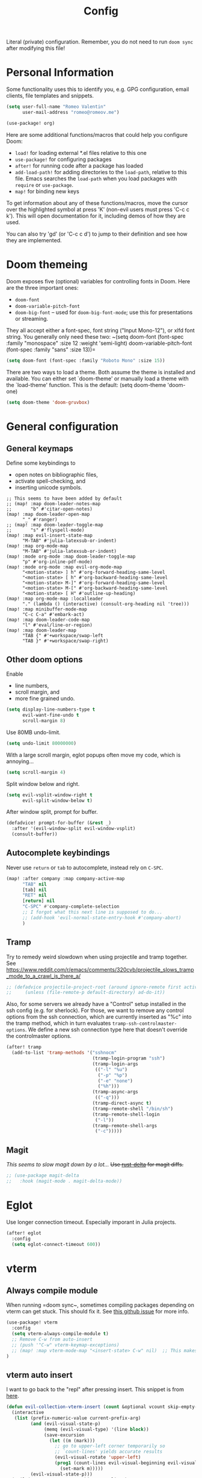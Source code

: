 #+title: Config

Literal (private) configuration. Remember, you do not need to
run ~doom sync~ after modifying this file!

* Personal Information
Some functionality uses this to identify you, e.g. GPG configuration,
email clients, file templates and snippets.
#+begin_src emacs-lisp :tangle yes
(setq user-full-name "Romeo Valentin"
      user-mail-address "romeo@romeov.me")
#+end_src

#+begin_src emacs-lisp :tangle yes
(use-package! org)
#+end_src



Here are some additional functions/macros that could help you configure Doom:

- ~load!~ for loading external *.el files relative to this one
- ~use-package!~ for configuring packages
- ~after!~ for running code after a package has loaded
- ~add-load-path!~ for adding directories to the ~load-path~, relative to this file. Emacs searches the ~load-path~ when you load packages with ~require~ or ~use-package~.
- ~map!~ for binding new keys

To get information about any of these functions/macros, move the cursor over
the highlighted symbol at press 'K' (non-evil users must press 'C-c c k').
This will open documentation for it, including demos of how they are used.

You can also try 'gd' (or 'C-c c d') to jump to their definition and see how
they are implemented.

* Doom themeing
Doom exposes five (optional) variables for controlling fonts in Doom. Here
are the three important ones:
+ =doom-font=
+ =doom-variable-pitch-font=
+ =doom-big-font= -- used for =doom-big-font-mode=; use this for presentations or streaming.

They all accept either a font-spec, font string ("Input Mono-12"), or xlfd
font string. You generally only need these two:
~(setq doom-font (font-spec :family "monospace" :size 12 :weight 'semi-light)
      doom-variable-pitch-font (font-spec :family "sans" :size 13))=

#+begin_src emacs-lisp :tangle yes
(setq doom-font (font-spec :family "Roboto Mono" :size 15))
#+end_src

There are two ways to load a theme. Both assume the theme is installed and
available. You can either set `doom-theme' or manually load a theme with the
`load-theme' function. This is the default:
(setq doom-theme 'doom-one)
#+begin_src emacs-lisp :tangle yes
(setq doom-theme 'doom-gruvbox)
#+end_src

* General configuration
** General keymaps
Define some keybindings to
- open notes on bibliographic files,
- activate spell-checking, and
- inserting unicode symbols.
#+begin_src elisp :tangle yes
;; This seems to have been added by default
;; (map! :map doom-leader-notes-map
;;       "b" #'citar-open-notes)
(map! :map doom-leader-open-map
      "_" #'ranger)
;; (map! :map doom-leader-toggle-map
;;       "s" #'flyspell-mode)
(map! :map evil-insert-state-map
      "M-TAB" #'julia-latexsub-or-indent)
(map! :map org-mode-map
      "M-TAB" #'julia-latexsub-or-indent)
(map! :mode org-mode :map doom-leader-toggle-map
      "p" #'org-inline-pdf-mode)
(map! :mode org-mode :map evil-org-mode-map
      "<motion-state> ] h" #'org-forward-heading-same-level
      "<motion-state> [ h" #'org-backward-heading-same-level
      "<motion-state> M-]" #'org-forward-heading-same-level
      "<motion-state> M-[" #'org-backward-heading-same-level
      "<motion-state> [ H" #'outline-up-heading)
(map! :map org-mode-map :localleader
      "." (lambda () (interactive) (consult-org-heading nil 'tree)))
(map! :map minibuffer-mode-map
      "C-c C-a" #'embark-act)
(map! :map doom-leader-code-map
      "l" #'eval/line-or-region)
(map! :map doom-leader-map
      "TAB {" #'+workspace/swap-left
      "TAB }" #'+workspace/swap-right)
#+end_src


** Other doom options
Enable
- line numbers,
- scroll margin, and
- more fine grained undo.
#+begin_src emacs-lisp :tangle yes
(setq display-line-numbers-type t
      evil-want-fine-undo t
      scroll-margin 8)
#+end_src

Use 80MB undo-limit.
#+begin_src emacs-lisp :tangle yes
(setq undo-limit 80000000)
#+end_src

With a large scroll margin, eglot popups often move my code, which is annoying...
#+begin_src emacs-lisp :tangle yes
(setq scroll-margin 4)
#+end_src

Split window below and right.
#+begin_src emacs-lisp :tangle yes
(setq evil-vsplit-window-right t
      evil-split-window-below t)
#+end_src

After window split, prompt for buffer.
#+begin_src emacs-lisp :tangle yes
(defadvice! prompt-for-buffer (&rest _)
  :after '(evil-window-split evil-window-vsplit)
  (consult-buffer))
#+end_src


** Autocomplete keybindings
Never use =return= or =tab= to autocomplete, instead rely on =C-SPC=.
#+begin_src emacs-lisp :tangle yes
(map! :after company :map company-active-map
      "TAB" nil
      [tab] nil
      "RET" nil
      [return] nil
      "C-SPC" #'company-complete-selection
      ;; I forgot what this next line is supposed to do...
      ;; (add-hook 'evil-normal-state-entry-hook #'company-abort)
      )
#+end_src
** Tramp
Try to remedy weird slowdown when using projectile and tramp together.
See https://www.reddit.com/r/emacs/comments/320cvb/projectile_slows_tramp_mode_to_a_crawl_is_there_a/
#+begin_src emacs-lisp :tangle yes
;; (defadvice projectile-project-root (around ignore-remote first activate)
;;     (unless (file-remote-p default-directory) ad-do-it))
#+end_src

Also, for some servers we already have a "Control" setup installed in the ssh config (e.g. for sherlock).
For those, we want to remove any control options from the ssh connection, which are currently inserted as "%c" into the tramp method,
which in turn evaluates =tramp-ssh-controlmaster-options=.
We define a new ssh connection type here that doesn't override the controlmaster options.
#+begin_src emacs-lisp :tangle yes
(after! tramp
  (add-to-list 'tramp-methods '("sshnocm"
                                (tramp-login-program "ssh")
                                (tramp-login-args
                                 (("-l" "%u")
                                  ("-p" "%p")
                                  ("-e" "none")
                                  ("%h")))
                                (tramp-async-args
                                 (("-q")))
                                (tramp-direct-async t)
                                (tramp-remote-shell "/bin/sh")
                                (tramp-remote-shell-login
                                 ("-l"))
                                (tramp-remote-shell-args
                                 ("-c")))))
#+end_src

** Magit
/This seems to slow magit down by a lot.../
+Use [[https://github.com/dandavison/delta][rust-delta]] for magit diffs.+
#+begin_src emacs-lisp :tangle yes
;; (use-package magit-delta
;;   :hook (magit-mode . magit-delta-mode))
#+end_src

* Eglot
Use longer connection timeout. Especially imporant in Julia projects.
#+begin_src emacs-lisp :tangle yes
(after! eglot
  :config
  (setq eglot-connect-timeout 600))
#+end_src
* vterm
** Always compile module
When running =doom sync~, sometimes compiling packages depending on vterm
can get stuck. This should fix it. See [[https://github.com/doomemacs/doomemacs/issues/5592#issuecomment-945919856][this github issue]] for more info.

#+begin_src emacs-lisp :tangle yes
(use-package! vterm
  :config
  (setq vterm-always-compile-module t)
  ;; Remove C-w from auto-insert
  ;; (push '"C-w" vterm-keymap-exceptions)
  ;; (map! :map vterm-mode-map "<insert-state> C-w" nil)  ;; This makes it so we can window in vterm
)
#+end_src

** vterm auto insert
I want to go back to the "repl" after pressing insert.
This snippet is from [[https://github.com/akermu/emacs-libvterm/issues/313#issuecomment-706509709][here]].

#+begin_src emacs-lisp :tangle yes
(defun evil-collection-vterm-insert (count &optional vcount skip-empty-lines)
  (interactive
   (list (prefix-numeric-value current-prefix-arg)
         (and (evil-visual-state-p)
              (memq (evil-visual-type) '(line block))
              (save-excursion
                (let ((m (mark)))
                  ;; go to upper-left corner temporarily so
                  ;; `count-lines' yields accurate results
                  (evil-visual-rotate 'upper-left)
                  (prog1 (count-lines evil-visual-beginning evil-visual-end)
                    (set-mark m)))))
         (evil-visual-state-p)))
  (evil-insert count vcount skip-empty-lines)
  (let ((p (point)))
    (vterm-reset-cursor-point)
    (while (< p (point))
      (vterm-send-left)
      (forward-char -1))
    (while (> p (point))
      (vterm-send-right)
      (forward-char 1))))
(evil-define-key 'normal 'vterm-mode-map
  "i" 'evil-collection-vterm-insert
  "a" 'evil-collection-vterm-append)
;; (evil-define-key 'insert 'vterm-mode-map
;;   (kbd "C-w") nil)
#+end_src

** Isend
Here we basically replace the functionality of Neoterm's TREPLSend.
We need to associate a terminal to every buffer (slightly annoying but no major problem) with ~isend-associate~ and then can either send lines/regions or use the REPL "include" functionality.
We also bind it to the same leader as it is in my nvim config :)
#+begin_src emacs-lisp :tangle yes
(defun my/julia-include-file ()
  "Include current file"
  (interactive)
  (require 'vterm 'isend)
  (let* ((fname (tramp-file-local-name buffer-file-name))
         (incl-string (concat "include("
                              (prin1-to-string fname) ;; surround with quotes->"<text>"
                              ")")))
    (isend--send-dest incl-string isend--command-buffer)))

(map! :map julia-mode-map :leader
      (:prefix-map ("\\" . "isend")
                   "l" #'isend-send
                   "f" #'my/julia-include-file
                   "a" #'isend-associate))
#+end_src

#+begin_src emacs-lisp :tangle yes
(map! :map vterm-mode-map :localleader
      "C-c" #'vterm-send-C-c
      ;; "C-w" #'vterm-send-C-w
      "C-a" #'vterm-send-C-a
      "ESC" #'vterm-send-escape
      )
(map! :map vterm-mode-map
      "<insert-state> C-c" #'vterm--self-insert
      "<insert-state> C-w" nil
      "C-q" #'vterm-send-next-key)
(setq vterm-always-compile-module t)
#+end_src

We actually use the doom emacs direnv package now.
#+begin_src elisp :tangle yes
;; (use-package direnv
;;   :config
;;   (direnv-mode))
#+end_src

Add auto-save hook when exiting insert mode.
This doesn't seem to work though...
#+begin_src emacs-lisp :tangle yes
;; (add-hook! 'evil-insert-state-exit-hook :append (lambda() (call-interactively #'evil-write)))
#+end_src

** Python include file
#+begin_src emacs-lisp :tangle yes :eval never :tangle no
(defun my/ipython-include-file ()
  "Insert text of current line in vterm and execute."
  (interactive)
  (require 'vterm)
  (let ((buf (current-buffer))
        (command (concat "%run " (buffer-file-name)))
        )
    (vterm)
    (vterm--goto-line -1)
    ;; (message command)
    (vterm-send-string command)
    (vterm-send-return)
    (switch-to-buffer-other-window buf)
    ))
#+end_src
** Python include file 2.0 (idk why I have this twice?)
Create "send file to vterm" with =%run=.
#+begin_src emacs-lisp :tangle yes
(defun ipython-run-file ()
  (interactive)
  (let ((project-root (projectile-acquire-root)))
    (if (projectile-project-p)
        (let ((file (projectile-completing-read "%run file: "
                                                (projectile-dir-files project-root))))
          (isend--send-dest
           (concat"%run " file)
           (get-buffer isend--command-buffer))))))

(map! :map python-mode-map :localleader
      "f" #'ipython-run-file
      "s" #'isend-send
      "a" #'isend-associate)
#+end_src

#+begin_src emacs-lisp :tangle yes
(map! :map vterm-mode-map
      "C-c C-c" #'vterm-send-C-c)

(after! isend
  (setq isend-strip-empty-lines t))
#+end_src

* Latex
Add some shortcuts to ~cdlatex~ so we can print $\circ$ and $\mathbb{R}$.
Note that the numbers correspond to the ~int->char~ in the C sense.
#+begin_src emacs-lisp :tangle yes
(after! cdlatex
  (add-to-list 'cdlatex-math-modify-alist
    '(66 "\\mathbb" "\\textbb" t nil nil))
  (add-to-list 'cdlatex-math-symbol-alist
    '(99 ("\\circ")))
  (add-to-list 'cdlatex-math-symbol-alist
    '(84 ("\\intercal")))
  (add-to-list 'cdlatex-math-modify-alist
    '(84 nil "\\intercal" nil nil nil))
)
#+end_src

When trying to compile inline tikz plots, the pdf backend uses some huge ~article~ class by default.
We replace it with a standalone class.

#+begin_src elisp :tangle yes
;; (setq org-format-latex-header "\\documentclass[border=5pt]{standalone}
;; [PACKAGES]
;; [DEFAULT-PACKAGES]
;; ")
#+end_src

* Language specific
** Julia
Don't start eglot by default.
#+begin_src emacs-lisp :tangle yes
(after! julia-mode
  (setq julia-mode-local-vars-hook (remove-hook 'lsp! 'julia-mode-local-vars-hook)))
#+end_src

Use own eglot-jl
#+begin_src emacs-lisp :tangle yes
;; (use-package! eglot-jl
;;   :load-path "/home/romeo/Documents/github/eglot-jl"
;;   )

#+end_src

;; (add-hook! julia-repl-mode
;;   (map! :leader
;;         (:prefix-map ("m" . "mode")
;;          (:desc "Eval buffer" "b" #'julia-repl-send-buffer
;;           :desc "Eval region or line" "s" #'julia-repl-send-region-or-line
;;           )))
;;   )

Try to modify popup rule to make larger repl
#+begin_src emacs-lisp :tangle yes
(after! julia
  (set-popup-rule! "^\\julia" :height 0.4 :size 0.5))
#+end_src


** Python
For python, specify some arguments for the ~black~ formatter (line length).
#+begin_src emacs-lisp :tangle yes
(after! format
  (set-formatter! 'black "black -q --line-length=119 -")
  )
#+end_src

*** Poetry
#+begin_src emacs-lisp :tangle yes
(after! poetry
  :config
  (set-default 'poetry-tracking-mode -1)
  (remove-hook! 'python-mode-hook 'poetry-tracking-mode)
  (setq poetry-tracking-strategy 'projectile)
  (remove-hook! 'projectile-before-switch-project-hook 'poetry-track-virtualenv))
#+end_src

#+RESULTS:

* Org mode configuration
If you use `org' and don't want your org files in the default location below,
change `org-directory'. It must be set before org loads!
#+begin_src emacs-lisp :tangle yes
(setq org-directory "~/org/")
#+end_src

** Bugs
I get a ~org-element-with-disabled-cache~ error, so we disable the element cache for now (whatever that means).
#+begin_src emacs-lisp :tangle yes
(setq org-element-use-cache nil)

#+end_src

** org appear
#+begin_src emacs-lisp :tangle yes
(add-hook! org-mode
    'org-appear-mode)
#+end_src

** babel -> minted
Translate ~ob-julia~ blocks to ~minted~ environments in latex.
#+begin_src emacs-lisp :tangle yes
(add-hook! org-mode
  ;; (add-to-list 'org-latex-packages-alist '("" "algorithm2e"))
;;   (setq org-latex-custom-lang-environments
;;       '(
;;         (julia "\\begin{%f}
;; \\begin{minted}[%o]{julia}
;; %s\\end{minted}
;; \\caption{%c}
;; \\label{%l}\\end{%f}")
;;         (julia-vterm "\\begin{%f}
;; \\begin{minted}[%o]{julia}
;; %s\\end{minted}
;; \\caption{%c}
;; \\label{%l}\\end{%f}")
;;         (jupyter-julia "\\begin{%f}
;; \\begin{minted}[%o]{julia}
;; %s\\end{minted}
;; \\caption{%c}
;; \\label{%l}\\end{%f}")
;;         ))
  (add-to-list 'org-babel-load-languages '(julia . t))
  (add-to-list 'org-babel-load-languages '(julia-vterm . t))
  (org-babel-do-load-languages 'org-babel-load-languages org-babel-load-languages)
  ;; (setq org-babel-execute:julia 'org-babel-execute:julia-vterm)
)
#+end_src

** Export to latex
Configure using ~tufte_algorithms_book~ template.
#+begin_src emacs-lisp :tangle yes
(after! ox-latex
  :config
  (add-to-list 'org-latex-classes
               '("tufte_algorithms_book"
                 "\\documentclass{tufte_algorithms_book}
                   [NO-DEFAULT-PACKAGES]"
                 ("\\chapter{%s}" . "\\chapter*{%s}")
                 ("\\section{%s}" . "\\section*{%s}")
                 ("\\subsection{%s}" . "\\subsection*{%s}")
                 ("\\subsubsection{%s}" . "\\subsubsection*{%s}")))
  (add-to-list 'org-latex-classes
               '("review" "\\documentclass[11pt]{article}"
                 ("\\paragraph{%s}" . "\\paragraph*{%s}")
                 ("\\subparagraph{%s}" . "\\subparagraph*{%s}"))))
#+end_src



Make sure ~julia~ source blocks are run as ~julia-vterm~.
#+begin_src emacs-lisp :tangle yes
(setq lsp-julia-default-environment "~/.julia/environments/v1.9")
(setq eglot-jl-language-server-project "~/.julia/environments/v1.9")
;; (use-package! ob-julia-vterm
;;   :config
;;   (defalias 'org-babel-execute:julia 'org-babel-execute:julia-vterm)
;;   (defalias 'org-babel-variable-assignments:julia 'org-babel-variable-assignments:julia-vterm)
;;   )
#+end_src


** Latex subfigure :export nil
/Note, this doesn't work anymore atm.../
Custom script to parse ~subcaption~ figures. See https://github.com/linktohack/ox-latex-subfigure.

#+begin_src emacs-lisp :tangle no
(use-package! ox-latex-subfigure
  :init
  (setq org-latex-prefer-user-labels nil)
  :config (require 'ox-latex-subfigure))
#+end_src


** Citations and bibliography
Configure bibliography.
#+begin_src emacs-lisp :tangle yes
(after! citar
  (setq! citar-bibliography '("/home/romeo/Zotero/zotero-bibliography.bib" "/home/romeo/org/roam/fefe-on-crypto.bib"))
  (setq! citar-notes-paths '("/home/romeo/org/roam/Notes"))
  (setq! citar-at-point-function 'embark-act)
  (defun citar-file-open (file)  ;; open pdf in external viewer
    "Open FILE."
    (if (member (file-name-extension file) '("html" "pdf"))
        (citar-file-open-external (expand-file-name file))
      (funcall citar-file-open-function (expand-file-name file))))
  ;; (citar-filenotify-setup '(LaTeX-mode-hook org-mode-hook)) ;; autosync .bib file
  )
#+end_src



** cdlatex
I'm annoyed that cdlatex auto-inserts brackets ={}=, so I'm mapping it to ~C-c ^~ and ~C-c _~ instead.
Only now to get =a_{\rm foo}= we have to also press ~C-c~ twice, but so be it.
#+begin_src emacs-lisp :tangle yes
(map! :map org-cdlatex-mode-map
      "^" nil
      "_" nil
      "C-c ^" #'org-cdlatex-underscore-caret
      "C-c _" #'org-cdlatex-underscore-caret)
;; also consider setting variable Tex-electric-sub-and-superscript to nil
#+end_src

* Tree-sitter
** Evil textobs
#+begin_src emacs-lisp :tangle yes
(use-package! evil-textobj-tree-sitter
  :config
  ;; bind `function.outer`(entire function block) to `f` for use in things like `vaf`, `yaf`
  (define-key evil-outer-text-objects-map "f" (evil-textobj-tree-sitter-get-textobj "function.outer"))
  ;; bind `function.inner`(function block without name and args) to `f` for use in things like `vif`, `yif`
  (define-key evil-inner-text-objects-map "f" (evil-textobj-tree-sitter-get-textobj "function.inner")))
#+end_src
** Language sources
#+begin_src emacs-lisp :tangle yes
(setq treesit-language-source-alist
   '((bash "https://github.com/tree-sitter/tree-sitter-bash")
     (cmake "https://github.com/uyha/tree-sitter-cmake")
     (elisp "https://github.com/Wilfred/tree-sitter-elisp")
     (go "https://github.com/tree-sitter/tree-sitter-go")
     (html "https://github.com/tree-sitter/tree-sitter-html")
     (javascript "https://github.com/tree-sitter/tree-sitter-javascript" "master" "src")
     (julia "https://github.com/tree-sitter/tree-sitter-julia")
     (json "https://github.com/tree-sitter/tree-sitter-json")
     (make "https://github.com/alemuller/tree-sitter-make")
     (markdown "https://github.com/ikatyang/tree-sitter-markdown")
     (org "https://github.com/milisims/tree-sitter-org")
     (python "https://github.com/tree-sitter/tree-sitter-python")
     (toml "https://github.com/tree-sitter/tree-sitter-toml")
     (yaml "https://github.com/ikatyang/tree-sitter-yaml")))
#+end_src

** Old
This is from the official doom config, but tries to use the inbuilt tree-sitter.
See [[https://github.com/doomemacs/doomemacs/blob/master/modules/tools/tree-sitter/config.el][the config on github]].
Note that this is currently ~:noeval~
# #+begin_src emacs-lisp :tangle yes :noeval
;;; tools/tree-sitter/config.el -*- lexical-binding: t; -*-
(defvar +tree-sitter-hl-enabled-modes '(not web-mode typescript-tsx-mode)
  "A list of major modes which should be highlighted by tree-sitter.

If this list begins with `not', then it negates the list.
If it is t, it is enabled in all modes.
If nil, it is disabled in all modes")

;;
;;; Packages

;; This is actually built-in now!
;; (use-package! tree-sitter
;;   :defer t
;;   :config
;;   (require 'tree-sitter-langs)
;;   ;; This makes every node a link to a section of code
;;   (setq tree-sitter-debug-jump-buttons t
;;         ;; and this highlights the entire sub tree in your code
;;         tree-sitter-debug-highlight-jump-region t))


(use-package! evil-textobj-tree-sitter
  :when (modulep! :editor evil +everywhere)
  :defer t
  :init (after! tree-sitter (require 'evil-textobj-tree-sitter))
  :config
  (defvar +tree-sitter-inner-text-objects-map (make-sparse-keymap))
  (defvar +tree-sitter-outer-text-objects-map (make-sparse-keymap))
  (defvar +tree-sitter-goto-previous-map (make-sparse-keymap))
  (defvar +tree-sitter-goto-next-map (make-sparse-keymap))

  (evil-define-key '(visual operator) 'tree-sitter-mode
    "i" +tree-sitter-inner-text-objects-map
    "a" +tree-sitter-outer-text-objects-map)
  (evil-define-key 'normal 'tree-sitter-mode
    "[g" +tree-sitter-goto-previous-map
    "]g" +tree-sitter-goto-next-map)

  (map! (:map +tree-sitter-inner-text-objects-map
         "A" (+tree-sitter-get-textobj '("parameter.inner" "call.inner"))
         "f" (+tree-sitter-get-textobj "function.inner")
         "F" (+tree-sitter-get-textobj "call.inner")
         "C" (+tree-sitter-get-textobj "class.inner")
         "v" (+tree-sitter-get-textobj "conditional.inner")
         "l" (+tree-sitter-get-textobj "loop.inner"))
        (:map +tree-sitter-outer-text-objects-map
         "A" (+tree-sitter-get-textobj '("parameter.outer" "call.outer"))
         "f" (+tree-sitter-get-textobj "function.outer")
         "F" (+tree-sitter-get-textobj "call.outer")
         "C" (+tree-sitter-get-textobj "class.outer")
         "c" (+tree-sitter-get-textobj "comment.outer")
         "v" (+tree-sitter-get-textobj "conditional.outer")
         "l" (+tree-sitter-get-textobj "loop.outer"))

        (:map +tree-sitter-goto-previous-map
         "a" (+tree-sitter-goto-textobj "parameter.outer" t)
         "f" (+tree-sitter-goto-textobj "function.outer" t)
         "F" (+tree-sitter-goto-textobj "call.outer" t)
         "C" (+tree-sitter-goto-textobj "class.outer" t)
         "c" (+tree-sitter-goto-textobj "comment.outer" t)
         "v" (+tree-sitter-goto-textobj "conditional.outer" t)
         "l" (+tree-sitter-goto-textobj "loop.outer" t))
        (:map +tree-sitter-goto-next-map
         "a" (+tree-sitter-goto-textobj "parameter.outer")
         "f" (+tree-sitter-goto-textobj "function.outer")
         "F" (+tree-sitter-goto-textobj "call.outer")
         "C" (+tree-sitter-goto-textobj "class.outer")
         "c" (+tree-sitter-goto-textobj "comment.outer")
         "v" (+tree-sitter-goto-textobj "conditional.outer")
         "l" (+tree-sitter-goto-textobj "loop.outer")))

  (after! which-key
    (setq which-key-allow-multiple-replacements t)
    (pushnew!
     which-key-replacement-alist
     '(("" . "\\`+?evil-textobj-tree-sitter-function--\\(.*\\)\\(?:.inner\\|.outer\\)") . (nil . "\\1")))))
# #+end_src

* org-ai

#+begin_src elisp :tangle yes
(use-package org-ai
  :ensure
  :commands (org-ai-mode)
  :init
  (add-hook 'org-mode-hook #'org-ai-mode)
  :config
  ;; if you are using yasnippet and want `ai` snippets
  (org-ai-install-yasnippets)
  )
#+end_src
